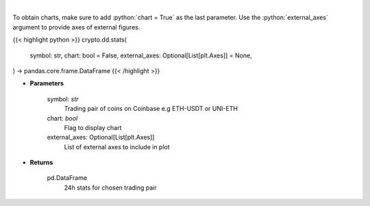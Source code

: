 .. role:: python(code)
    :language: python
    :class: highlight

|

.. raw:: html

    <h3>
    > Get 24 hr stats for the product. Volume is in base currency units.
    Open, high and low are in quote currency units.  [Source: Coinbase]
    </h3>

To obtain charts, make sure to add :python:`chart = True` as the last parameter.
Use the :python:`external_axes` argument to provide axes of external figures.

{{< highlight python >}}
crypto.dd.stats(
    symbol: str,
    chart: bool = False,
    external_axes: Optional[List[plt.Axes]] = None,
) -> pandas.core.frame.DataFrame
{{< /highlight >}}

* **Parameters**

    symbol: *str*
        Trading pair of coins on Coinbase e.g ETH-USDT or UNI-ETH
    chart: *bool*
       Flag to display chart
    external_axes: Optional[List[plt.Axes]]
        List of external axes to include in plot

* **Returns**

    pd.DataFrame
        24h stats for chosen trading pair
